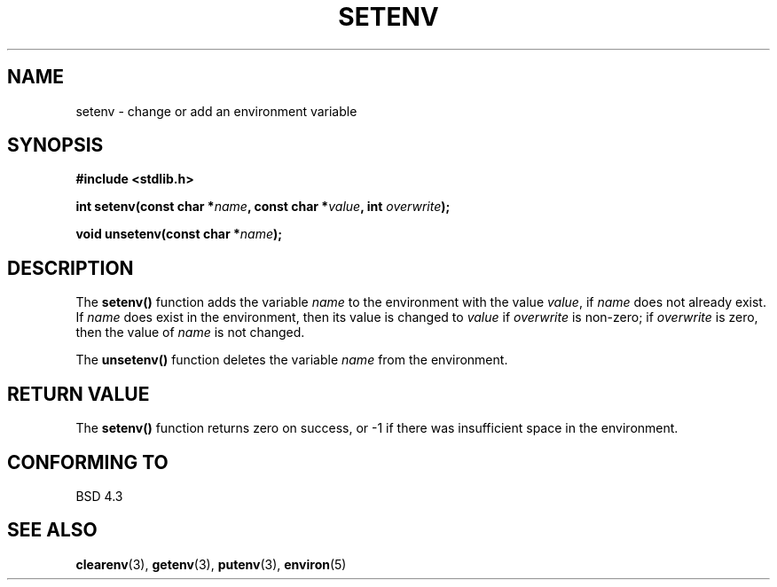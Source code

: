 .\" Copyright 1993 David Metcalfe (david@prism.demon.co.uk)
.\"
.\" Permission is granted to make and distribute verbatim copies of this
.\" manual provided the copyright notice and this permission notice are
.\" preserved on all copies.
.\"
.\" Permission is granted to copy and distribute modified versions of this
.\" manual under the conditions for verbatim copying, provided that the
.\" entire resulting derived work is distributed under the terms of a
.\" permission notice identical to this one
.\" 
.\" Since the Linux kernel and libraries are constantly changing, this
.\" manual page may be incorrect or out-of-date.  The author(s) assume no
.\" responsibility for errors or omissions, or for damages resulting from
.\" the use of the information contained herein.  The author(s) may not
.\" have taken the same level of care in the production of this manual,
.\" which is licensed free of charge, as they might when working
.\" professionally.
.\" 
.\" Formatted or processed versions of this manual, if unaccompanied by
.\" the source, must acknowledge the copyright and authors of this work.
.\"
.\" References consulted:
.\"     Linux libc source code
.\"     Lewine's _POSIX Programmer's Guide_ (O'Reilly & Associates, 1991)
.\"     386BSD man pages
.\" Modified Sat Jul 24 18:20:58 1993 by Rik Faith (faith@cs.unc.edu)
.\" Modified Fri Feb 14 21:47:50 1997 by Andries Brouwer (aeb@cwi.nl)
.TH SETENV 3  1993-04-04 "BSD" "Linux Programmer's Manual"
.SH NAME
setenv \- change or add an environment variable
.SH SYNOPSIS
.nf
.B #include <stdlib.h>
.sp
.BI "int setenv(const char *" name ", const char *" value ", int " overwrite );
.sp
.BI "void unsetenv(const char *" name );
.fi
.SH DESCRIPTION
The \fBsetenv()\fP function adds the variable \fIname\fP to the
environment with the value \fIvalue\fP, if \fIname\fP does not
already exist.  If \fIname\fP does exist in the environment, then
its value is changed to \fIvalue\fP if \fIoverwrite\fP is non-zero;
if \fIoverwrite\fP is zero, then the value of \fIname\fP is not
changed.
.PP
The \fBunsetenv()\fP function deletes the variable \fIname\fP from
the environment.
.SH "RETURN VALUE"
The \fBsetenv()\fP function returns zero on success, or \-1 if there
was insufficient space in the environment.
.SH "CONFORMING TO"
BSD 4.3
.SH "SEE ALSO"
.BR clearenv (3),
.BR getenv (3),
.BR putenv (3),
.BR environ (5)

